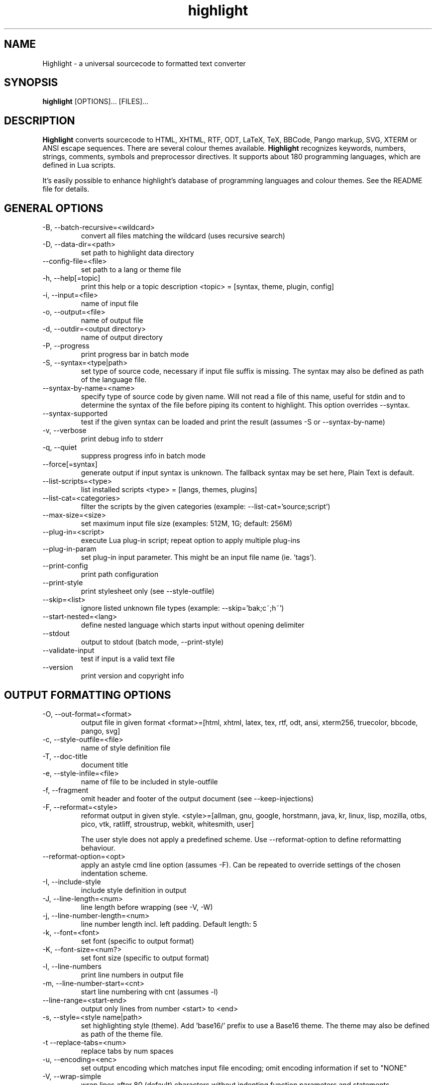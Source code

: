 .TH highlight 1 "2021-01-09" "Andre Simon" "user documentation"

.SH NAME
Highlight - a universal sourcecode to formatted text converter

.SH SYNOPSIS
.B highlight
[OPTIONS]... [FILES]...

.SH DESCRIPTION
.B Highlight
converts sourcecode to HTML, XHTML, RTF, ODT, LaTeX, TeX, BBCode, Pango markup, SVG, XTERM or ANSI escape sequences.
There are several colour themes available.
.B Highlight
recognizes keywords, numbers, strings, comments, symbols and preprocessor directives.
It supports about 180 programming languages, which are defined in Lua scripts.

.PP
It's easily possible to enhance highlight's database of programming languages and colour themes.
See the README file for details.
.SH GENERAL OPTIONS
.IP "-B, --batch-recursive=<wildcard>"
convert all files matching the wildcard (uses recursive search)
.IP "-D, --data-dir=<path>"
set path to highlight data directory
.IP "--config-file=<file>"
set path to a lang or theme file
.IP "-h, --help[=topic]"
print this help or a topic description
<topic> = [syntax, theme, plugin, config]
.IP "-i, --input=<file>"
name of input file
.IP "-o, --output=<file>"
name of output file
.IP "-d, --outdir=<output directory>"
name of output directory
.IP "-P, --progress"
print progress bar in batch mode
.IP "-S, --syntax=<type|path>"
set type of source code, necessary if input file suffix is missing. The syntax may also be defined as path of the language file.
.IP "--syntax-by-name=<name>"
specify type of source code by given name.  Will not read a file of this name, useful for stdin and to determine the syntax of the file before piping its content to highlight. This option overrides --syntax.
.IP "--syntax-supported"
test if the given syntax can be loaded and print the result  (assumes -S or --syntax-by-name)
.IP "-v, --verbose"
print debug info to stderr
.IP "-q, --quiet"
suppress progress info in batch mode
.IP "--force[=syntax]"
generate output if input syntax is unknown. The fallback syntax may be set here, Plain Text is default.
.IP "--list-scripts=<type>"
list installed scripts
<type> = [langs, themes, plugins]
.IP "--list-cat=<categories>"
filter the scripts by the given categories (example: --list-cat='source;script')
.IP "--max-size=<size>"
set maximum input file size (examples: 512M, 1G; default: 256M)
.IP "--plug-in=<script>"
execute Lua plug-in script; repeat option to apply multiple plug-ins
.IP "--plug-in-param"
set plug-in input parameter. This might be an input file name (ie. 'tags').
.IP "--print-config"
print path configuration
.IP "--print-style"
print stylesheet only (see --style-outfile)
.IP "--skip=<list>"
ignore listed unknown file types (example: --skip='bak;c~;h~')
.IP "--start-nested=<lang>"
define nested language which starts input without opening delimiter
.IP "--stdout"
output to stdout (batch mode, --print-style)
.IP "--validate-input"
test if input is a valid text file
.IP "--version"
print version and copyright info

.SH OUTPUT FORMATTING OPTIONS
.IP "-O, --out-format=<format>"
output file in given format
<format>=[html, xhtml, latex, tex, rtf, odt, ansi, xterm256, truecolor, bbcode, pango, svg]
.IP "-c, --style-outfile=<file>"
name of style definition file
.IP "-T, --doc-title"
document title
.IP "-e, --style-infile=<file>"
name of file to be included in style-outfile
.IP "-f, --fragment"
omit header and footer of the output document (see --keep-injections)
.IP "-F, --reformat=<style>"
reformat output in given style.
<style>=[allman, gnu, google, horstmann, java, kr, linux, lisp, mozilla, otbs, pico, vtk, ratliff, stroustrup, webkit, whitesmith, user]

The user style does not apply a predefined scheme. Use --reformat-option to define reformatting behaviour.
.IP "--reformat-option=<opt>"
apply an astyle cmd line option (assumes -F). Can be repeated to override settings of the chosen indentation scheme.
.IP "-I, --include-style"
include style definition in output
.IP "-J, --line-length=<num>"
line length before wrapping (see -V, -W)
.IP "-j, --line-number-length=<num>"
line number length incl. left padding. Default length: 5
.IP "-k, --font=<font>"
set font (specific to output format)
.IP "-K, --font-size=<num?>"
set font size (specific to output format)
.IP "-l, --line-numbers"
print line numbers in output file
.IP "-m, --line-number-start=<cnt>"
start line numbering with cnt (assumes -l)
.IP "--line-range=<start-end>"
output only lines from number <start> to <end>
.IP "-s, --style=<style name|path>"
set highlighting style (theme). Add 'base16/' prefix to use a Base16 theme. The theme may also be defined as path of the theme file.
.IP "-t  --replace-tabs=<num>"
replace tabs by num spaces
.IP "-u, --encoding=<enc>"
set output encoding which matches input file encoding; omit encoding information if set to "NONE"
.IP "-V, --wrap-simple"
wrap lines after 80 (default) characters without indenting function parameters and statements.
.IP "-W, --wrap"
wrap lines after 80 (default) characters (use with caution).
.IP "-z, --zeroes"
fill leading space of line numbers with zeroes
.IP "--base16[=theme]"
use a theme of the Base16 collection. Use a classic theme otherwise.
.IP "--delim-cr"
set CR as end-of-line delimiter (MacOS 9)
.IP "--isolate"
output each syntax token in separate tags (verbose output)
.IP "--keep-injections"
output plug-in header and footer injections in spite of -f
.IP "--kw-case=<upper|lower|capitalize>"
output all keywords in given case if language is not case sensitive
.IP "--no-trailing-nl[=mode]"
omit trailing newline. If mode is "empty-file", omit only for empty input
.IP "--no-version-info"
omit version info comment
.IP "--wrap-no-numbers"
omit line numbers of wrapped lines (assumes -l)

.SH "(X)HTML OPTIONS"
.IP "-a, --anchors"
attach anchors to line numbers (HTML only)
.IP "-y, --anchor-prefix=<str>"
set anchor name prefix
.IP "-N, --anchor-filename"
use input file name as anchor name
.IP "-C, --print-index"
print index file with links to all output files
.IP "-n, --ordered-list"
print lines as ordered list items
.IP "--class-name=<str>"
set CSS class name prefix; omit class name if set to "NONE"
.IP "--inline-css"
output CSS within each tag (verbose output)
.IP "--enclose-pre"
enclose fragmented output with pre tag (assumes -f)

.SH "LATEX OPTIONS"
.IP "-b, --babel"
disable Babel package shorthands
.IP "-r, --replace-quotes"
replace double quotes by \\dq
.IP "--beamer"
adapt output for the Beamer package
.IP "--pretty-symbols"
improve appearance of brackets and other symbols

.SH "RTF OPTIONS"
.IP "--page-color"
include page color attributes
.IP "-x, --page-size=<size>"
set page size, <size>=[a3, a4, a5, b4, b5, b6, letter]
.IP "--char-styles"
include character stylesheets

.SH "SVG OPTIONS"
.IP "--height=<h>"
set image height (units allowed)
.IP "--width=<w>"
set image size (see --height)

.SH "TERMINAL ESCAPE OUTPUT OPTIONS (XTERM256 OR TRUECOLOR)"
.IP "--canvas[=width]"
set background colour padding (default: 80)

.SH "GNU SOURCE-HIGHLIGHT COMPATIBILITY OPTIONS"
.IP "--doc"
create stand alone document
.IP "--no-doc"
cancel the --doc option
.IP "--css=filename"
the external style sheet filename
.IP "--src-lang=STRING"
source language
.IP " -t, --tab=INT"
specify tab length
.IP " -n, --line-number[=0]"
number all output lines, optional padding
.IP "--line-number-ref[=p]"
number all output lines and generate an anchor, made of the specified prefix
 p + the line number  (default='line')
.IP "--output-dir=path"
 output directory
.IP "--failsafe"
if no language definition is found for the
input, it is simply copied to the output

.SH ENV VARIABLES
Highlight recognizes these variables:
.IP "HIGHLIGHT_DATADIR"
sets the path to highlight's configuration scripts
.IP "HIGHLIGHT_OPTIONS"
may contain command line options, but no input file paths.

.SH HINTS
If no in- or output files are specified, stdin and stdout will be used for in- or output.
Since version 3.44, reading from stdin can also be triggered by the '-' option.

Default output format: xterm256 or truecolor if appropriate, HTML otherwise.

Style definitions are stored in highlight.css (HTML, XHTML, SVG) or
highlight.sty (LaTeX, TeX) if neither -c nor -I is given. For CSS, definitions
are stored in the output document header with -I, if -f is also given there
will be no style definitions.

Reformatting code (-F) will only work with C, C++, C# and Java input files.
.SH BUGS
Wrapping lines with -V or -W will cause faulty highlighting of long single line comments and directives.
Using line-range might interfere with multi line syntax elements. Use with caution.
.SH FILES
The configuration files are stored in
.I /usr/share/highlight/.
Language definitions, themes and plugins are located in subdirectories.
.PP
Documentation files are stored in
.I /usr/share/doc/highlight/
, configuration files in
.I /etc/highlight/.
.PP
See README how to install own scripts in the home directory.
.SH EXAMPLES
Single file conversion:
.PP
highlight -o hello.html -i hello.c
.PP
highlight -o hello.html hello.c
.PP
highlight -o hello.html -S c < hello.c
.PP
highlight -S c < hello.c > hello.html
.PP
Note that a file highlight.css is created in the current directory.
.PP
Batch file processing:

highlight --out-format=xhtml  -B '*.cpp' -d /home/you/html_code/
.PP
converts all *.cpp files in the current directory and its subdirectories to
xhtml files, and stores the output in /home/you/html_code.
.PP
highlight --out-format=latex  * -d /home/you/latex_code/
.PP
converts all files to LaTeX, stored in /home/you/latex_code/.
.PP
Use --quiet to improve performance of batch file processing (recommended for usage in shell scripts).
.PP
Use highlight --out-format=xterm256 <yourfile> | less -R to display a source file in a terminal.
.PP
Run highlight --list-scripts=langs to see all supported syntax types.

.SH AUTHORS
Andre Simon <as@andre-simon.de>
.SH SEE ALSO
README file and highlight webpage at http://www.andre-simon.de/.
